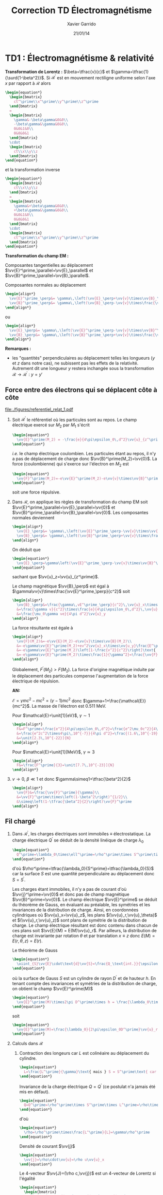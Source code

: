 #+TITLE: Correction TD Électromagnétisme
#+AUTHOR: Xavier Garrido
#+DATE: 21/01/14
#+OPTIONS: ^:{} toc:2
#+LATEX_HEADER: \usepackage{wasysym}
#+LATEX_HEADER_EXTRA: \newcommand{\vv}[1]{\overrightarrow{#1}}

* TD1 : Électromagnétisme & relativité

*Transformation de Lorentz :* $\beta=\tfrac{v}{c}$ et
 $\gamma=\tfrac{1}{\surd{1-\beta^2}}$. Si $\mathcal{R}^\prime$ est en mouvement
 rectiligne uniforme selon l'axe $x$ par rapport à $\mathcal{R}$ alors
 #+BEGIN_SRC latex
   \begin{equation*}
     \begin{bmatrix}
       ct^\prime\\x^\prime\\y^\prime\\z^\prime
     \end{bmatrix}
     =
     \begin{bmatrix}
       \gamma&-\beta\gamma&0&0\\
       -\beta\gamma&\gamma&0&0\\
       0&0&1&0\\
       0&0&0&1
     \end{bmatrix}
     \cdot
     \begin{bmatrix}
       ct\\x\\y\\z
     \end{bmatrix}
   \end{equation*}
 #+END_SRC
 et la transformation inverse
 #+BEGIN_SRC latex
   \begin{equation*}
     \begin{bmatrix}
       ct\\x\\y\\z
     \end{bmatrix}
     =
     \begin{bmatrix}
       \gamma&+\beta\gamma&0&0\\
       +\beta\gamma&\gamma&0&0\\
       0&0&1&0\\
       0&0&0&1
     \end{bmatrix}
     \cdot
     \begin{bmatrix}
       ct^\prime\\x^\prime\\y^\prime\\z^\prime
     \end{bmatrix}
   \end{equation*}
 #+END_SRC

*Transformation du champ EM :*

Composantes tangentielles au déplacement
$\vv{E}^\prime_\parallel=\vv{E}_\parallel$ et
$\vv{B}^\prime_\parallel=\vv{B}_\parallel$.

Composantes normales au déplacement
#+BEGIN_SRC latex
  \begin{align*}
    \vv{E}^\prime_\perp&= \gamma\,\left(\vv{E}_\perp+\vv{v}\times\vv{B}_\perp\right)\\
    \vv{B}^\prime_\perp&= \gamma\,\left(\vv{B}_\perp-\vv{v}\times\frac{\vv{E}_\perp}{c^2}\right)
  \end{align*}
#+END_SRC
ou
#+BEGIN_SRC latex
  \begin{align*}
    \vv{E}_\perp&= \gamma\,\left(\vv{E}^\prime_\perp-\vv{v}\times\vv{B}^\prime_\perp\right)\\
    \vv{B}_\perp&= \gamma\,\left(\vv{B}^\prime_\perp+\vv{v}\times\frac{\vv{E}^\prime_\perp}{c^2}\right)
  \end{align*}
#+END_SRC

*Remarques :*
- les "quantités" perpendiculaires au déplacement telles les longueurs ($y$ et
  $z$ dans notre cas), ne subissent pas les effets de la relativité. Autrement
  dit une longueur $y$ restera inchangée sous la transformation
  $\mathcal{R}\rightarrow\mathcal{R}^\prime$ : $y=y\prime$

** Force entre des électrons qui se déplacent côte à côte

#+BEGIN_CENTER
#+ATTR_LATEX: :width 0.7\linewidth
[[file:./figures/referentiel_relat_1.pdf]]
#+END_CENTER

1) Soit $\mathcal{R}^\prime$ le référentiel où les particules sont au repos. Le
   champ électrique exercé sur $M_2$ par $M_1$ s'écrit
   #+BEGIN_SRC latex
     \begin{equation*}
       \vv{E}^\prime(M_2) = -\frac{e}{4\pi\epsilon_0\,d^2}\vv{u}_{z^\prime}
     \end{equation*}
   #+END_SRC
   /i.e./ le champ électrique coulombien. Les particules étant au repos, il n'y
   a pas de déplacement de charge donc $\vv{B}^\prime(M_2)=\vv{0}$. La force
   (coulombienne) qui s'exerce sur l'électron en $M_2$ est
   #+BEGIN_SRC latex
     \begin{equation*}
       \vv{F}^\prime(M_2)=-e\vv{E}^\prime(M_2)-e\vv{v}\times\vv{B}^\prime(M_2)=\frac{e^2}{4\pi\epsilon_0\,d^2}\vv{u}_{z^\prime}=-\vv{F}^\prime(M_1)
     \end{equation*}
   #+END_SRC
   soit une force répulsive.

2) Dans $\mathcal{R}$, on applique les règles de transformation du champ EM soit
   $\vv{E}^\prime_\parallel=\vv{E}_\parallel=\vv{0}$ et
   $\vv{B}^\prime_\parallel=\vv{B}_\parallel=\vv{0}$. Les composantes normales
   deviennent
   #+BEGIN_SRC latex
     \begin{align*}
       \vv{E}_\perp&= \gamma\,\left(\vv{E}^\prime_\perp-\vv{v}\times\vv{B}^\prime_\perp\right)\\
       \vv{B}_\perp&= \gamma\,\left(\vv{B}^\prime_\perp+\vv{v}\times\frac{\vv{E}^\prime_\perp}{c^2}\right)
     \end{align*}
   #+END_SRC
   On déduit que
   #+BEGIN_SRC latex
     \begin{equation*}
       \vv{E}_\perp=\gamma\left(\vv{E}^\prime_\perp-\vv{v}\times\vv{B}^\prime_\perp\right)=\gamma\vv{E}^\prime_\perp=-\frac{\gamma e}{4\pi\epsilon_0\,d^2}\vv{u}_z
     \end{equation*}
   #+END_SRC
   sachant que $\vv{u}_z=\vv{u}_{z^\prime}$.

   Le champ magnétique $\vv{B}_\perp$ est égal à
   $\gamma\vv{v}\times\frac{\vv{E}^\prime_\perp}{c^2}$ soit
   #+BEGIN_SRC latex
     \begin{align*}
       \vv{B}_\perp&=\frac{\gamma\,vE^\prime_\perp}{c^2}\,\vv{u}_x\times\vv{u}_z=-\frac{\gamma\,vE^\prime_\perp}{c^2}\,\vv{u}_y\\
       &=\frac{\gamma v}{c^2}\times\frac{e}{4\pi\epsilon_0\,d^2}\,\vv{u}_y\text{ avec } \mu_0\epsilon_0c^2=1\\
       &=\frac{\mu_0\gamma ve}{4\pi d^2}\vv{u}_y
     \end{align*}
   #+END_SRC
   La force résultante est égale à
   #+BEGIN_SRC latex
     \begin{align*}
       \vv{F}(M_2)&=-e\vv{E}(M_2)-e\vv{v}\times\vv{B}(M_2)\\
       &=-e\gamma\vv{E}^\prime(M_2)+ev^2\vv{u}_x\times\vv{u_y}\frac{E^\prime(M_2)}{c^2}\\
       &=-e\gamma\vv{E}^\prime(M_2)\left[1-\frac{v^2}{c^2}\right]\text{ avec }\gamma=\frac{1}{\surd{1-v^2/c^2}}\\
       &=-e\gamma\vv{E}^\prime(M_2)\times\frac{1}{\gamma^2}=\frac{\vv{F}^\prime(M_2)}{\gamma}
     \end{align*}
   #+END_SRC
   Globalement, $F^\prime(M_2)>F(M_2)$. La force d'origine magnétique induite
   par le déplacement des particules compense l'augmentation de la force
   électrique de répulsion.

   *AN:*

   $\mathcal{E}=\gamma mc^2 - mc^2=(\gamma-1)mc^2$ donc
   $\gamma=1+\frac{\mathcal{E}}{mc^2}$. La masse de l'électron est 0.511 MeV.

   Pour $\mathcal{E}=\unit[1]{eV}$, $\gamma\sim1$
   #+BEGIN_SRC latex
     \begin{align*}
       F&=F^\prime=\frac{e^2}{4\pi\epsilon_0\,d^2}=\frac{e^2\mu_0c^2}{4\pi d^2}\\
       &=\frac{e^2c^2\times4\pi\,10^{-7}}{4\pi d^2}=\frac{(1.6\,10^{-19})^2\times(3\,10^8)^2\times10^{-7}}{(10^{-3})^2}\\
       &=\unit[2.3\,10^{-22}]{N}
     \end{align*}
   #+END_SRC

   Pour $\mathcal{E}=\unit[1]{MeV}$, $\gamma\simeq3$
   #+BEGIN_SRC latex
     \begin{align*}
       F&=\frac{F^\prime}{3}=\unit[7.7\,10^{-23}]{N}
     \end{align*}
   #+END_SRC

3) $v\rightarrow0$, $\beta\ll1$ et donc $\gamma\simeq1+\tfrac{\beta^2}{2}$
   #+BEGIN_SRC latex
     \begin{align*}
       \vv{F}&=\frac{\vv{F}^\prime}{\gamma}\\
       &=\vv{F}^\prime\times\left(1-\beta^2\right)^{1/2}\\
       &\simeq\left(1-\tfrac{\beta^2}{2}\right)\vv{F}^\prime
     \end{align*}
   #+END_SRC
** Fil chargé
1) Dans $\mathcal{R}^\prime$, les charges électriques sont immobiles \equiv
   électrostatique. La charge électrique $Q^\prime$ se déduit de la densité
   linéique de charge $\lambda_0$
   #+BEGIN_SRC latex
     \begin{equation*}
       Q^\prime=\lambda_0\times\ell^\prime=\rho^\prime\times S^\prime\times\ell^\prime
     \end{equation*}
   #+END_SRC
   d'où $\rho^\prime=\tfrac{\lambda_0}{S^\prime}=\tfrac{\lambda_0}{S}$ car la
   surface $S$ est une quantité perpendiculaire au déplacement donc
   $S=S^\prime$.

   Les charges étant immobiles, il n'y a pas de courant d'où
   $\vv{j}^\prime=\vv{0}$ et donc pas de champ magnétique
   $\vv{B}^\prime=\vv{0}$. Le champ électrique $\vv{E}^\prime$ se déduit du
   théorème de Gauss, en évaluant au préalable, les symétries et les invariances
   de la distribution de charge. Ainsi, en coordonnées cylindriques où
   $\vv{u}_x=\vv{u}_z$, les plans $(\vv{u}_r,\vv{u}_\theta)$ et
   $(\vv{u}_r,\vv{u}_z)$ sont plans de symétrie de la distribution de charge. Le
   champ électrique résultant est donc contenu dans chacun de ces plans soit
   $\vv{E}(M) = E(M)\vv{u}_r$. Par ailleurs, la distribution de charge est
   invariante par rotation $\theta$ et par translation $x\equiv z$ donc
   $E(M)=E(r,\theta,z)=E(r)$.

   Le théorème de Gauss
   #+BEGIN_SRC latex
     \begin{equation*}
       \oiint_{S}\vv{E}\cdot\text{d}\vv{S}=\frac{Q_\text{int.}}{\epsilon_0}
     \end{equation*}
   #+END_SRC
   où la surface de Gauss $S$ est un cylindre de rayon $D^\prime$ et de hauteur
   $h$. En tenant compte des invariances et symétries de la distribution de
   charge, on obtient le champ $\vv{E}^\prime(M)$
   #+BEGIN_SRC latex
     \begin{equation*}
       \vv{E}^\prime(M)\times2\pi D^\prime\times h = \frac{\lambda_0\times h}{\epsilon_0}
     \end{equation*}
   #+END_SRC
   soit
   #+BEGIN_SRC latex
     \begin{equation*}
       \vv{E}^\prime(M)=\frac{\lambda_0}{2\pi\epsilon_0D^\prime}\vv{u}_r
     \end{equation*}
   #+END_SRC

2) Calculs dans $\mathcal{R}$
   1) Contraction des longeurs car $L$ est colinéaire au déplacement du
      cylindre.
      #+BEGIN_SRC latex
        \begin{equation*}
          L=\frac{L^\prime}{\gamma}\text{ mais } S = S^\prime\text{ car } S,S^\prime\perp\vv{u}
        \end{equation*}
      #+END_SRC

      Invariance de la charge électrique $Q=Q^\prime$ (ce postulat n'a jamais
      été mis en défaut).
      #+BEGIN_SRC latex
        \begin{equation*}
          Q=Q^\prime=\rho^\prime\times S^\prime\times L^\prime=\rho\times S\times L
        \end{equation*}
      #+END_SRC
      d'où
      #+BEGIN_SRC latex
        \begin{equation*}
          \rho=\rho^\prime\times\frac{L^\prime}{L}=\gamma\rho^\prime
        \end{equation*}
      #+END_SRC

      Densité de courant $\vv{j}$
      #+BEGIN_SRC latex
        \begin{equation*}
          \vv{j}=\rho\cdot\vv{u}=\rho u\vv{u}_x
        \end{equation*}
      #+END_SRC

      Le 4-vecteur $\vv{J}=(\rho c,\vv{j})$ est un 4-vecteur de Lorentz si
      l'égalité
      #+BEGIN_SRC latex
        \begin{equation*}
          \begin{bmatrix}
            \rho^\prime c\\j^\prime_x\\j^\prime_y\\j^\prime_z
          \end{bmatrix}
          =
          \begin{bmatrix}
            \gamma&-\beta\gamma&0&0\\
            -\beta\gamma&\gamma&0&0\\
            0&0&1&0\\
            0&0&0&1
          \end{bmatrix}
          \cdot
          \begin{bmatrix}
            \rho c\\j_x\\j_y\\j_z
          \end{bmatrix}
        \end{equation*}
       #+END_SRC
      La distribution de courant est nulle dans $\mathcal{R}^\prime$ donc
      $j^\prime_x=j^\prime_y=j^\prime_z=0$ $j_y=j_z=0$ et
      #+BEGIN_SRC latex
        \begin{align*}
          \gamma\rho c - \beta\gamma j_x&= \gamma\rho c-\beta\gamma\rho u\\
          &=\gamma\rho c-\beta\gamma\rho u\times\frac{c}{c}\\
          &=\gamma\rho c\left(1-\beta^2\right)\\
          &=\gamma\rho c\times\frac{1}{\gamma^2}=\frac{\rho c}{\gamma}\\
          &=\rho^\prime c
        \end{align*}
      #+END_SRC
      De même,
      #+BEGIN_SRC latex
        \begin{align*}
          -\beta\gamma\rho c+\gamma j_x&=-\beta\gamma\rho c+\gamma\rho u\\
          &=-\gamma\rho u+\gamma\rho u\\
          &=0=j^\prime_x
        \end{align*}
      #+END_SRC

   2) Calcul du champ électrique $\vv{E}(M)$

      Densité volumique et linéique de charge
      $\rho=\gamma\rho^\prime\rightarrow\lambda=\gamma\lambda_0$ d'où
      #+BEGIN_SRC latex
        \begin{equation*}
          \vv{E}(M)=\frac{\gamma\lambda_0}{2\pi\epsilon_0\,D}\vv{u}_r
        \end{equation*}
      #+END_SRC

      Le courant dans le fil est $\text{d}I=\vv{j}.\text{d}\vv{S}$ soit
      $I=j\times S$ et le champ magnétique $\vv{B}(M)$ s'écrit (/cf./ polycopié
      page 88, Chapitre Magnétostatique)
      #+BEGIN_SRC latex
        \begin{align*}
          \vv{B}(M)&=\frac{\mu_0I}{2\pi\,D}\vv{u}_\theta\\
          &=\frac{\mu_0jS}{2\pi\,D}\vv{u}_\theta
        \end{align*}
      #+END_SRC
      or $j=\rho u=\gamma\rho^\prime u=\frac{\gamma\lambda_0u}{S}$ d'où
      #+BEGIN_SRC latex
        \begin{align*}
          \vv{B}(M)&=\frac{\gamma\mu_0\lambda_0u}{2\pi\,D}\vv{u}_\theta\text{ avec } \mu_0\epsilon_0c^2=1\\
          \vv{B}(M)&=\frac{\gamma u}{c^2}E^\prime(M)\vv{u}_\theta
        \end{align*}
      #+END_SRC

3) Transformation des champs
   1) Transformation du champ électrique avec $\vv{B}^\prime=\vv{0}$
      #+BEGIN_SRC latex
        \begin{align*}
          \vv{E}_\perp&= \gamma\,\left(\vv{E}^\prime_\perp-\vv{u}\times\vv{B}^\prime_\perp\right)\\
          \vv{E}(M)&= \gamma\,\vv{E}^\prime(M)\text{ vrai } \vv{E}(M)=\frac{\gamma\lambda_0}{2\pi\epsilon_0\,D}\vv{u}_r
        \end{align*}
      #+END_SRC

      Transformation du champ magnétique
      #+BEGIN_SRC latex
        \begin{align*}
          \vv{B}_\perp&= \gamma\,\left(\vv{B}^\prime_\perp+\vv{u}\times\frac{\vv{E}^\prime_\perp}{c^2}\right)\\
          \vv{B}(M)&=\gamma u\frac{E^\prime(M)}{c^2}\vv{u}_x\times\vv{u}_r\\
          &=\frac{\gamma u}{c^2}E^\prime(M)\vv{u}_\theta
        \end{align*}
      #+END_SRC

   2) $\vv{E}^\prime.\vv{B}^\prime=0$ et
      $\vv{E}.\vv{B}=\frac{\gamma^2u}{c^2}E^{\prime2}\,\vv{u}_\theta.\vv{u}_r=0$
   3)
      #+BEGIN_SRC latex
        \begin{align*}
          E^2-B^2c^2 &= (\gamma E^\prime)^2 - \left(\frac{\gamma u}{c^2}\right)^2E^{\prime2}c^2\\
          &=(\gamma E^\prime)^2\left(1-\frac{u^2}{c^2}\right)=E^{\prime2}\\
          &=E^{\prime2}-B^{\prime2}c^2\text{ puisque }B^\prime=0
        \end{align*}
      #+END_SRC
